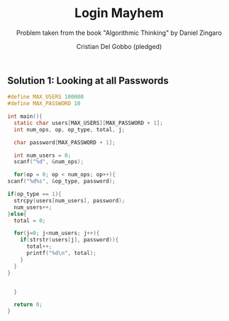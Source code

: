 #+TITLE: Login Mayhem
#+AUTHOR: Cristian Del Gobbo (pledged)
#+SUBTITLE: Problem taken from the book "Algorithmic Thinking" by Daniel Zingaro
#+STARTUP: overview hideblocks indent
#+PROPERTY: header-args:C :main yes :includes <stdio.h> :results output

** Solution 1: Looking at all Passwords
   #+begin_src C
     #define MAX_USERS 100000
     #define MAX_PASSWORD 10

     int main(){
       static char users[MAX_USERS][MAX_PASSWORD + 1];
       int num_ops, op, op_type, total, j;

       char password[MAX_PASSWORD + 1];

       int num_users = 0;
       scanf("%d", &num_ops);

       for(op = 0; op < num_ops; op++){
	 scanf("%d%s", &op_type, password);

	 if(op_type == 1){
	   strcpy(users[num_users], password);
	   num_users++;
	 }else{
	   total = 0;

	   for(j=0; j<num_users; j++){
	     if(strstr(users[j], password)){
	       total++;
	       printf("%d\n", total);
	     }
	   } 
	 }


       }

       return 0;
     }
   
   #+end_src 

   #+RESULTS:
